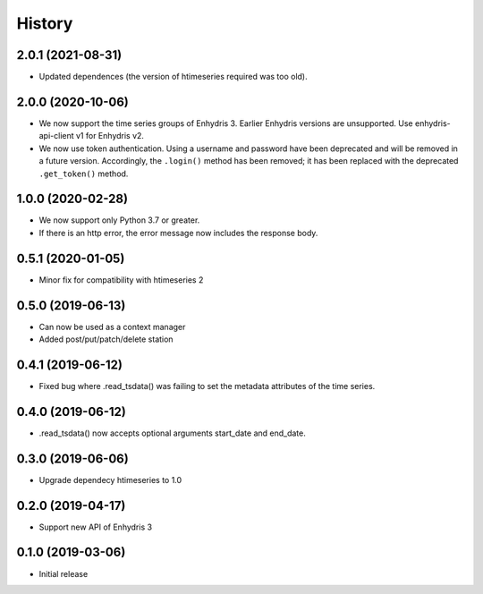 =======
History
=======

2.0.1 (2021-08-31)
==================

- Updated dependences (the version of htimeseries required was too old).

2.0.0 (2020-10-06)
==================

- We now support the time series groups of Enhydris 3. Earlier Enhydris
  versions are unsupported. Use enhydris-api-client v1 for Enhydris v2.
- We now use token authentication. Using a username and password have
  been deprecated and will be removed in a future version. Accordingly,
  the ``.login()`` method has been removed; it has been replaced with
  the deprecated ``.get_token()`` method.

1.0.0 (2020-02-28)
==================

- We now support only Python 3.7 or greater.
- If there is an http error, the error message now includes the response body.

0.5.1 (2020-01-05)
==================

- Minor fix for compatibility with htimeseries 2

0.5.0 (2019-06-13)
==================

- Can now be used as a context manager
- Added post/put/patch/delete station

0.4.1 (2019-06-12)
==================

- Fixed bug where .read_tsdata() was failing to set the metadata
  attributes of the time series.

0.4.0 (2019-06-12)
==================

- .read_tsdata() now accepts optional arguments start_date and end_date.

0.3.0 (2019-06-06)
==================

- Upgrade dependecy htimeseries to 1.0

0.2.0 (2019-04-17)
==================

- Support new API of Enhydris 3

0.1.0 (2019-03-06)
==================

- Initial release
